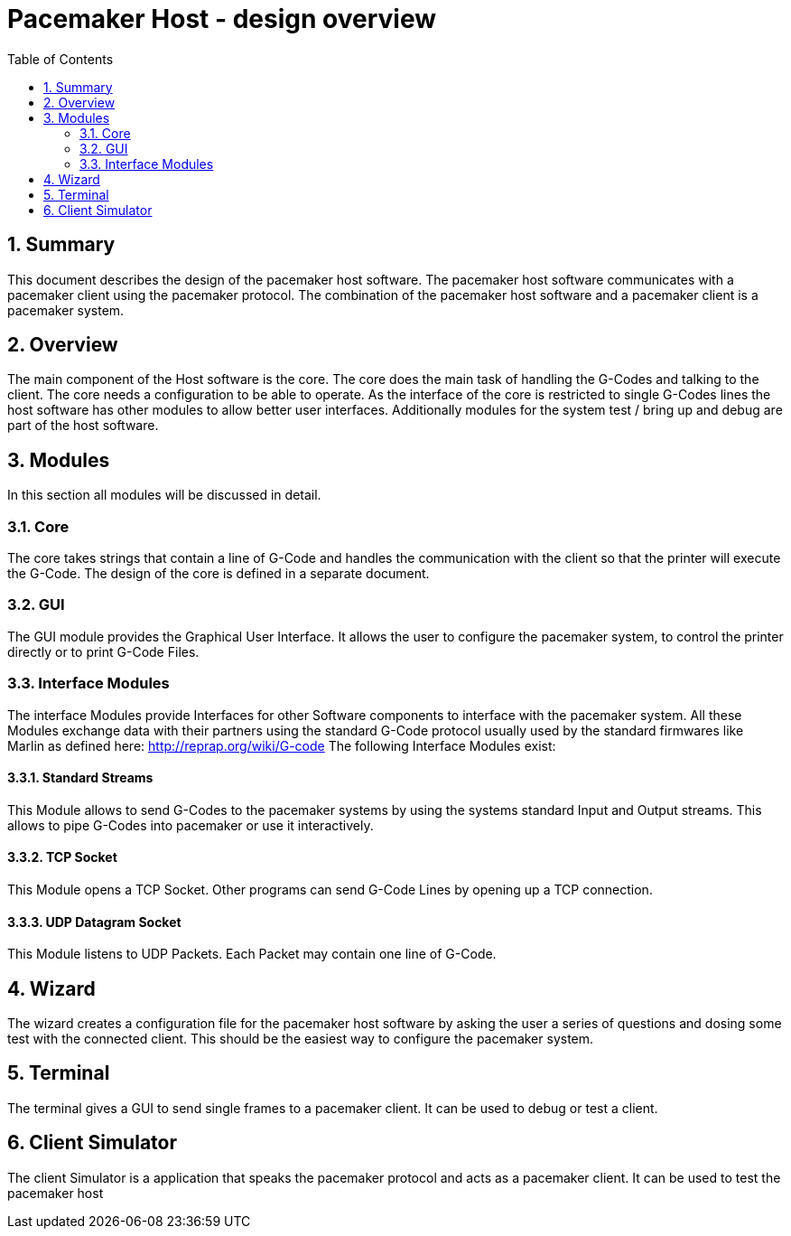 Pacemaker Host - design overview
=================================
:toc:
:numbered:
:showcomments:

== Summary
This document describes the design of the pacemaker host software. The pacemaker host software communicates with a pacemaker client using the pacemaker protocol. The combination of the pacemaker host software and a pacemaker client is a pacemaker system.

== Overview
The main component of the Host software is the core. The core does the main task of handling the G-Codes and talking to the client. The core needs a configuration to be able to operate. As the interface of the core is restricted to single G-Codes lines the host software has other modules to allow better user interfaces. Additionally modules for the system test / bring up and debug are part of the host software.

== Modules
In this section all modules will be discussed in detail.

=== Core
The core takes strings that contain a line of G-Code and handles the communication with the client so that the printer will execute the G-Code. The design of the core is defined in a separate document.

=== GUI
The GUI module provides the Graphical User Interface. It allows the user to configure the pacemaker system, to control the printer directly or to print G-Code Files.

=== Interface Modules
The interface Modules provide Interfaces for other Software components to interface with the pacemaker system. All these Modules exchange data with their partners using the standard G-Code protocol usually used by the standard firmwares like Marlin as defined here: http://reprap.org/wiki/G-code
The following Interface Modules exist:

==== Standard Streams
This Module allows to send G-Codes to the pacemaker systems by using the systems standard Input and Output streams. This allows to pipe G-Codes into pacemaker or use it interactively.

==== TCP Socket
This Module opens a TCP Socket. Other programs can send G-Code Lines by opening up a TCP connection.

==== UDP Datagram Socket
This Module listens to UDP Packets. Each Packet may contain one line of G-Code.

== Wizard
The wizard creates a configuration file for the pacemaker host software by asking the user a series of questions and dosing some test with the connected client. This should be the easiest way to configure the pacemaker system.

== Terminal
The terminal gives a GUI to send single frames to a pacemaker client. It can be used to debug or test a client.

== Client Simulator
The client Simulator is a application that speaks the pacemaker protocol and acts as a pacemaker client. It can be used to test the pacemaker host
